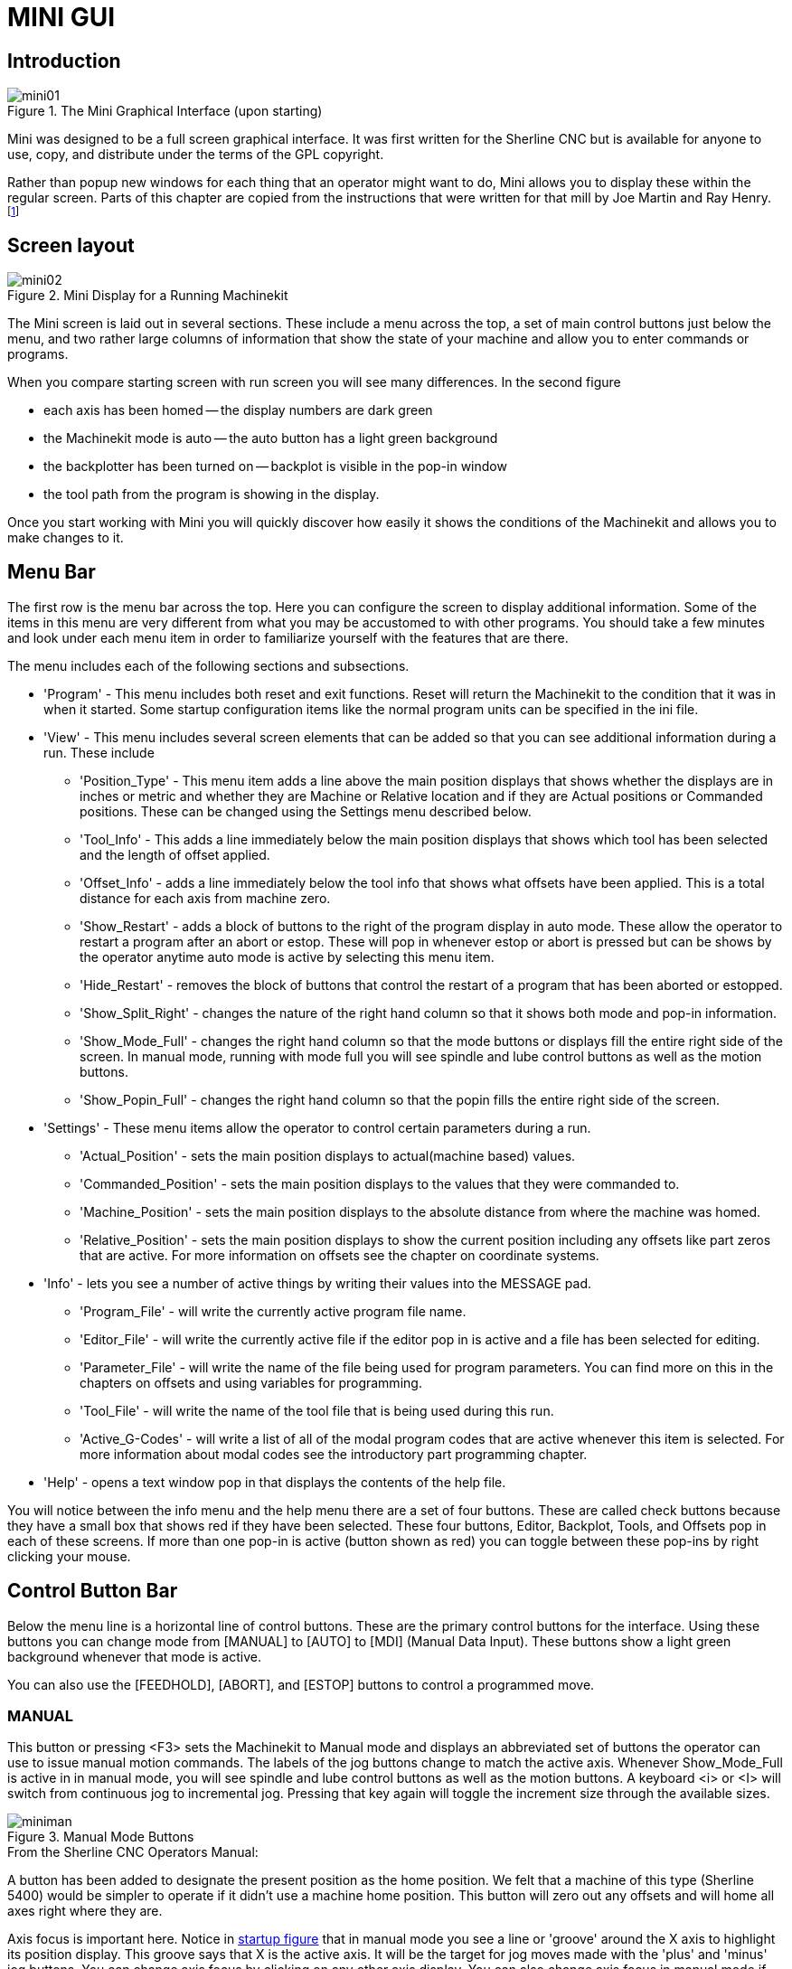 = MINI GUI

[[cha:mini-gui]] (((Mini GUI)))

////
ATTENTION TRANSLATORS before translating this document copy the base document
into this copy to get the latest version. Untranslated documents are not kept
up to date with the English documents. 

Do not translate anchors or links, translate only the text of a link after the
comma.
Anchor [[anchor-name]]
Link <<anchor-name,text after the comma can be translated>>

Make sure the documents build after translating.
////

== Introduction

.The Mini Graphical Interface (upon starting)[[fig:startmini]]

image::images/mini01.png[align="center"]

Mini was designed to be a full screen graphical interface.
It was first written for the Sherline(((Sherline))) CNC but is
available for anyone to use, copy, and distribute under the terms of
the GPL copyright.

Rather than popup new windows for each thing that an operator might
want to do, Mini allows you to display these within the regular screen.
Parts of this chapter are copied from the instructions that were
written for that mill by Joe Martin and Ray Henry. 
footnote:[Much of this chapter quotes from a chapter of the Sherline CNC
Operators Manual.]

== Screen layout

.Mini Display for a Running Machinekit[[fig:runmini]]

image::images/mini02.png[align="center"]

The Mini screen is laid out in several sections. These include a menu
across the top, a set of main
control buttons just below the menu, and two rather large columns of
information that show the state of your machine and allow you to enter
commands or programs.

When you compare starting screen with run screen
you will see many differences. In the second figure

* each axis has been homed -- the display numbers are dark green
* the Machinekit mode is auto -- the auto button has a light green background
* the backplotter has been turned on -- backplot is
  visible in the pop-in window
* the tool path from the program is showing in the display. 

Once you start working with Mini you will quickly discover how easily
it shows the conditions of the Machinekit and allows you to make changes to it.

== Menu Bar

The first row is the menu bar across the top. Here you can configure
the screen to display additional information. Some of the items in this
menu are very different from what you may be accustomed to with other
programs. You should take a few minutes and look under each menu item
in order to familiarize yourself with the features that are there.

The menu includes each of the following sections and subsections.

* 'Program' - This menu includes both reset and exit functions. Reset will return
    the Machinekit to the condition that it was in when it started. Some startup
    configuration items like the normal program units can be specified in
    the ini file. 

* 'View' - This menu includes several screen elements that can be added so that
    you can see additional information during a run. These include

** 'Position_Type' - This menu item adds a line above the main position displays that
        shows whether the displays are in inches or metric and whether 
        they are Machine or Relative location and if they are 
        Actual positions or Commanded positions. These can be changed 
        using the Settings menu described below.
    
** 'Tool_Info' - This adds a line immediately below the main position displays that
        shows which tool has been selected and the length of offset applied.
    
** 'Offset_Info' - adds a line immediately below the tool info that shows what offsets
        have been applied. This is a total distance for each axis from
        machine zero.
    
** 'Show_Restart' - adds a block of buttons to the right of the program display in auto
        mode. These allow the operator to restart a program after an abort
        or estop. These will pop in whenever estop or abort is pressed but
        can be shows by the operator anytime auto mode is active by 
        selecting this menu item. 
    
** 'Hide_Restart' - removes the block of buttons that control the restart of a program
        that has been aborted or estopped.
    
** 'Show_Split_Right' - changes the nature of the right hand column so that it shows both
    mode and pop-in information.
    
** 'Show_Mode_Full' - changes the right hand column so that the mode buttons or displays
        fill the entire right side of the screen. In manual mode, running
        with mode full you will see spindle and lube control buttons as well as
        the motion buttons.
    
** 'Show_Popin_Full' - changes the right hand column so that the popin fills the entire
        right side of the screen.

* 'Settings' - These menu items allow the operator to control certain parameters
    during a run.

** 'Actual_Position' - sets the main position displays to actual(machine based) values.
    
** 'Commanded_Position' - sets the main position displays to the values that they were
        commanded to. 
    
** 'Machine_Position' - sets the main position displays to the absolute distance from where
        the machine was homed.
    
** 'Relative_Position' - sets the main position displays to show the current position
        including any offsets like part zeros that are active. For more 
        information on offsets see the chapter on coordinate systems.

* 'Info' - lets you see a number of active things by writing their values into
    the MESSAGE pad.

** 'Program_File' - will write the currently active program file name.
    
** 'Editor_File' - will write the currently active file if the editor pop in is active
        and a file has been selected for editing.
    
** 'Parameter_File' - will write the name of the file being used for program
        parameters. You can find more on this in the chapters on offsets 
        and using variables for programming. 
    
** 'Tool_File' - will write the name of the tool file that is being used during
    this run.
    
** 'Active_G-Codes' - will write a list of all of the modal program codes that are active
        whenever this item is selected. For more information about modal
        codes see the introductory part programming chapter.

* 'Help' - opens a text window pop in that displays the contents of the help file.

You will notice between the info menu and the help menu there are a
set of four buttons. These are called check buttons because they have a
small box that shows red if they have been selected. These four
buttons, Editor, Backplot, Tools, and Offsets pop in each of these
screens. If more than one pop-in is active (button shown as red) you
can toggle between these pop-ins by right clicking your mouse.

== Control Button Bar

Below the menu line is a horizontal line of control buttons. These are
the primary control buttons for the interface. Using these buttons you
can change mode from [MANUAL] to [AUTO] to [MDI] (Manual Data Input).
These buttons show a light green background whenever that mode is
active.

You can also use the [FEEDHOLD], [ABORT], and [ESTOP] buttons to
control a programmed move.

=== MANUAL (((Manual)))

This button or pressing <F3> sets the Machinekit to Manual mode and displays
an abbreviated set of buttons the operator can use to issue manual
motion commands. The labels of the jog buttons change to match the
active axis. Whenever Show_Mode_Full is active in in manual mode, you
will see spindle and lube control buttons as well as the motion
buttons. A keyboard <i> or <I> will switch from continuous jog to
incremental jog. Pressing that key again will toggle the increment size
through the available sizes.

.Manual Mode Buttons[[cap:Manual-Mode-Buttons]]

image::images/miniman.png[align="center"]

.From the Sherline CNC Operators Manual: 
***********************************************************************
A button has been added to designate the present position as the home
position. We felt that a machine of this type (Sherline 5400) would 
be simpler to operate if it didn't use a machine home position. 
This button will zero out any offsets and will home all axes right 
where they are.

Axis focus is important here. Notice in <<fig:startmini,startup figure>>
that in manual mode you see a line or 'groove' around the X axis to 
highlight its position display. This groove says that X is the active 
axis. It will be the target for jog moves made with the 'plus' and 
'minus' jog buttons. You can change axis focus by clicking on any 
other axis display. You can also change axis focus in manual mode if 
you press its name key on your keyboard. Case is not important here. 
[Y] or [y] will shift the focus to the Y axis. [A] or [a] will shift 
the focus to the A axis. To help you remember which axis will jog 
when you press the jog buttons, the active axis name is displayed on 
them. 

Machinekit can jog (move a particular axis) as long as you hold the button 
down when it is set for 'continuous', or it can jog for a preset 
distance when it is set for 'incremental'. You can also jog the 
active axis by pressing the plus [+] or minus [-] keys on the 
keyboard. Again, case is not important for keyboard jogs. The two 
small buttons between the large jog buttons let you set which kind 
of jog you want. When you are in incremental mode, the distance 
buttons come alive. You can set a distance by pressing it with the 
mouse. You can toggle between distances by pressing [i] or [I] on the 
keyboard. Incremental jog has an interesting and often unexpected 
effect. If you press the jog button while a jog is in progress, it 
will add the distance to the position it was at when the second jog 
command was issued. Two one-inch jog presses in close succession will 
not get you two inches of movement. You have to wait until the first 
one is complete before jogging again. 

Jog speed is displayed above the slider. It can be set using the 
slider by clicking in the slider's open slot on the side you want it 
to move toward, or by clicking on the [Default] or [Rapid] buttons. 
This setting only affects the jog move while in manual mode. Once a 
jog move is initiated, jog speed has no effect on the jog. As an 
example of this, say you set jog mode to 'incremental' and the 
increment to 1 inch. Once you press the [Jog] button it will travel 
that inch at the rate at which it started. 
***********************************************************************

=== AUTO (((Auto)))

When the Auto button is pressed, or <F4> on the keyboard, and Machinekit is 
set to that mode, a set of the traditional auto operation buttons 
is displayed, and a small text window opens to show a part program. 
During run the active line will be displayed as white lettering on a 
red background. 

In the auto mode, many of the keyboard keys are bound to controls. 
For example, the numbers above the qwerty keys are bound to feed rate 
override. The 0 sets 100%, 9 sets 90% and such. Other keys work much 
the same as they do with the tkMachinekit graphical interface. 

.Auto Mode[[cap:Auto-Mode]]

image::images/miniauto.png[align="center"]

Auto mode does not normally display the active or modal codes. If the
operator wishes to check these, use menu Info→Active_G-Codes. This
will write all modal codes onto the message scratch pad.

If abort or estop is pressed during a run, a set of buttons will 
display to the right of the text that allow the operator to shift the 
restart line forward or backward. If the restart line is not the last 
active line, it will be highlighted as white letters on a blue 
background. Caution, a very slow feed rate, and a finger poised over 
the pause button is advised during any program restart.

.From the Sherline CNC Operators Manual: 
***********************************************************************
The real heart of CNC machine tool work is the auto mode. Sherline's 
auto mode displays the typical functions that people have come to 
expect from Machinekit. Along the top are a set of buttons which control 
what is happening in auto mode. Below them is the window that shows 
the part of the program currently being executed. As the program runs, 
the active line shows in white letters on a red background. The first 
three buttons, [Open], [Run], and [Pause] do about what you'd expect. 
[Pause] will stop the run right where it is. The next button, [Resume], 
will restart motion. They are like feedhold if used this way. Once 
[Pause] is pressed and motion has stopped, [Step] will resume motion 
and continue it to the end of the current block. Press [Step] again to 
get the motion of the next block. Press [Resume] and the interpreter 
goes back to reading ahead and running the program. The combination 
of [Pause] and [Step] work a lot like single block mode on many 
controllers. The difference is that [Pause] does not let motion 
continue to the end of the current block. Feed rate Override ... can 
be very handy as you approach a first cut. Move in quickly at 100 
percent, throttle back to 10% and toggle between [Feedhold] and 10% 
using the pause button. When you are satisfied that you've got it 
right, hit the zero to the right of nine (feedrate=100%) and go. 

The [Verify] button runs the interpreter through the code without 
initiating any motion. If Verify finds a problem it will stop the 
read near the problem block and put up some sort of message. Most of 
the time you will be able to figure out the problem with your program 
by reading the message and looking in the program window at the 
highlighted line. Some of the messages are not very helpful. 
Sometimes you will need to read a line or two ahead of the highlight 
to see the problem. Occasionally the message will refer to something 
well ahead of the highlight line. This often happens if you forget 
to end your program with an acceptable code like %, M2, M30, or M60. 
***********************************************************************


=== MDI

The MDI button or <F5> sets the Manual Data Input mode. This mode
displays a single line of text for block entry and shows the currently
active modal codes for the interpreter.

.From the Sherline CNC Operators Manual: 
***********************************************************************
MDI mode allows you to enter single blocks and have the interpreter 
execute them as if they were part of a program (kind of like a one-line 
program). You can execute circles, arcs, lines and such. You can even 
test sets of program lines by entering one block, waiting for that 
motion to end, and then enter the next block. Below the entry window, 
there is a listing of all of the current modal codes. This listing can 
be very handy. I often forget to enter a g00 before I command a motion. 
If nothing happens I look down there to see if g80 is in effect. G80 
stops any motion. If it's there I remember to issue a block like g00 x0 
y0 z0. In MDI you are entering text from the keyboard so none of the 
main keys work for commands to the running machine. [F1] will Estop the 
control. 
***********************************************************************

Since many of the keyboard keys are needed for entry, most of the
bindings that were available in auto mode are not available here.

=== [FEEDHOLD] -- [CONTINUE]

Feedhold is a toggle. When the Machinekit is ready to handle or is handling a
motion command this button shows the feedhold label on a red
background. If feedhold has been pressed then it will show the
continue label. Using it to pause motion has the advantage of being
able to restart the program from where you stopped it. Feedhold will
toggle between zero speed and whatever feed rate override was active
before it was pressed. This button and the function that it activates
is also bound to the pause button on most keyboards.

=== [ABORT]

The abort button stops any motion when it is pressed. It also removes
the motion command from the Machinekit. No further motions are cued up after
this button is pressed. If you are in auto mode, this button removes
the rest of the program from the motion cue. It also records the number
of the line that was executing when it was pressed. You can use this
line number to restart the program after you have cleared up the
reasons for pressing it.

=== [ESTOP]

The estop button is also a toggle but it works in three possible
settings.

 -  When Mini starts up it will show a raised button with red background
   with black letters that say 'ESTOP PUSH'. This is the correct state of
   the machine when you want to run a program or jog an axis. Estop is
   ready to work for you when it looks like this.
 -  If you push the estop button while a motion is being executed, you
   will see a recessed gray button that says 'ESTOPPED'. You will not be
   able to move an axis or do any work from the Mini gui when the estop
   button displays this way. Pressing it with your mouse will return Mini
   to normal ready condition.
 -  A third view is possible here. A recessed green button means that
   estop has been take off but the machine has not been turned on.
   Normally this only happens when <F1> estop has been pressed but <F2>
   has not been pressed.

Joe Martin says, "When all else fails press a software [ESTOP]." This
does everything that abort does but adds in a reset so that the Machinekit
returns to the standard settings that it wakes up on. If you have an
external estop circuit that watches the relevant parallel port or DIO
pin, a software estop can turn off power to the motors.

.From the Sherline CNC Operators Manual: 
***********************************************************************
Most of the time, when we abort or E-Stop it's because something went
wrong. Perhaps we broke a tool and want to change it. We switch to
manual mode and raise the spindle, change tools, and assuming that we
got the length the same, get ready to go on. If we return the tool to
the same place where the abort was issued, Machinekit will work perfectly.
It is possible to move the restart line back or ahead of where the
abort happened. If you press the [Back] or [Ahead] buttons you will see
a blue highlight that shows the relationship between the abort line and
the one on which Machinekit will start up again. By thinking through what
is happening at the time of the restart you can place the tool tip
where it will resume work in an acceptable manner. You will need to
think through things like tool offsets, barriers to motion along a
diagonal line, and such, before you press the [Restart] button. 
***********************************************************************

== Left Column

There are two columns below the control line. The left side of the
screen displays information of interest to the operator. There are very
few buttons to press here.

=== Axis Position Displays

The axis position displays work exactly like they do with tkMachinekit. The
color of the letters is important.

 - Red indicates that the machine is sitting on a limit switch or the
   polarity of a min or max limit is set wrong in the ini file.
 - Yellow indicates that the machine is ready to be homed.
 - Green indicates that the machine has been homed.

The position can be changed to display any one of several values by
using the menu settings. The startup or default settings can be changed
in the ini file so these displays wake up just the way that you want
them.

=== Feed rate Override (((feed override)))

Immediately below the axis position displays is the feed rate override
slider. You can operate feed rate override and feedhold in any mode of
operation. Override will change the speed of jogs or feed rate in
manual or MDI modes. You can adjust feed rate override by grabbing the
slider with your mouse and dragging it along the groove. You can also
change feed rate a percent at a time by clicking in the slider's
groove. In auto mode you can also set feed override in 10% increments
by pressing the top row of numbers. This slider is a handy visual
reference to how much override is being applied to programmed feed
rate.

=== Messages 

The message display located under the axis positions is a sort of
scratch pad for Machinekit. If there are problems it will report them
there. If you try to home or move an axis when the [ESTOP] button is
pressed, you'll get a message that says something about commanding
motion when Machinekit is not ready. If an axis faults out for something
like falling behind, the message pad will show what happened. If you
want to remind an operator to change a tool, for example, you can add a
line of code to your program that will display in the message box. An
example might be (msg, change to tool #3 and press resume). This line
of code, included in a program, will display 'change to tool #3 and
press resume' in the message box. The word msg, (with comma included)
is the command to make this happen; without 'msg,'  the message
wouldn't be displayed. It will still show in the auto
modes' display of the program file.

To erase messages simply click the message button at the top of the
pad or, on the keyboard, hold down the [Alt] key and press the [m] key.

== Right Column

The right column is a general purpose place to display and work. Here
you can see the modal buttons and text entry or displays. Here you can
view a plot of the tool path that will be commanded by your program.
You can also write programs and control tools and offsets here. The
modal screens have been described above. Each of the popin displays are
described in detail below.

=== Program Editor

.Mini Text Editor[[cap:Mini-Text-Editor]]

image::images/miniedit.png[align="center"]

The editor is rather limited compared to many modern text editors. It
does not have 'undo' nor 'paste' between windows with the clipboard. 
These were eliminated because of interaction with a running program. 
Future releases will replace these functions so that it will work the 
way you've come to expect from a text editor. It is included because 
it has the rather nice feature of being able to number and renumber 
lines in the way that the interpreter expects of a file. 
It will also allow you to cut and paste from one part of a file to 
another. In addition, it will allow you to save your changes and 
submit them to the Machinekit interpreter with the same menu click. 
You can work on a file in here for a while and then save and 
load if the Machinekit is in Auto mode. If you have been running a file and
find that you need to edit it, that file will be placed in the editor
when you click on the editor button on the top menu.

=== Backplot Display(((backplot)))

.Minis Backplotter[[cap:Minis-Backplotter]]

image::images/minibkplot.png[align="center"]

Backplot [Backplot] will show the tool path that can be viewed from a
chosen direction. '3-D' is the default. Other choices and controls are
displayed along the top and right side of the pop-in. If you are in the
middle of a cut when you press one of these control buttons the machine
will pause long enough to re-compute the view.

Along the right side of the pop-in there is a small pyramid shaped
graphic that tries to show the angle you are viewing the tool path
from. Below it are a series of sliders that allow you to change the
angle of view and the size of the plot. You can rotate the little
position angle display with these. They take effect when you press the
[Refresh] button. The [Reset] button removes all of the paths from the
display and readies it for a new run of the program but retains your
settings for that session.

If backplot is started before a program is started, it will try to use
some color lines to indicate the kind of motion that was used to make
it. A green line is a rapid move. A black line is a feed rate move.
Blue and red indicate arcs in counterclockwise and clockwise
directions.

The backplotter with Mini allows you to zoom and rotate views after
you have run your program but it is not intended to store a tool path
for a long period of time.

=== Tool Page

The tool page is pretty much like the others. You can set length and
diameter values here and they become effective when you press the
[Enter] key. You will need to set up your tool information before you
begin to run a program. You can't change tool offsets while the program
is running or when the program is paused.

.Mini Tool Display[[cap:Mini-Tool-Display]]

image::images/minitool.png[align="center"]

The [Add Tools] and [Remove Tools] buttons work on the bottom of the
tool list so you will want to fill in tool information in descending
order. Once a new tool has been added, you can use it in a program with
the usual G-code commands. There is a 32 tool limit in the current Machinekit
configuration files but you will run out of display space in Mini long
before you get there. 

[TIP]
You can use Menu > View > Show Popin Full to see more tools if you need.

=== Offset Page

The offset page can be used to display and setup work offsets. The
coordinate system is selected along the left hand side of the window.
Once you have selected a coordinate system you can enter values or move
an axis to a teach position. 

.Mini Offset Display[[cap:Mini-Offset-Display]]

image::images/minioffsets.png[align="center"]

You can also teach using an edgefinder by adding the radius and length
to the offset_by widgets. When you do this you may need to add or
subtract the radius depending upon which surface you choose to touch
from. This is selected with the add or subtract radiobuttons below the
offset windows.

The zero all for the active coordinate system button will remove any
offsets that you have showing but they are not set to zero in the
variable file until you press the write and load file button as well.
This write and load file button is the one to use when you have set all
of the axis values that you want for a coordinate system.

== Keyboard Bindings

A number of the bindings used with tkMachinekit have been preserved with
mini. A few of the bindings have been changed to extend that set or to
ease the operation of a machine using this interface. Some keys operate
the same regradless of the mode. Others change with the mode that Machinekit
is operating in.

=== Common Keys

* 'Pause' - Toggle feedhold
* 'Escape' - abort motion 
* 'F1' - toggle estop/estop reset state 
* 'F2' - toggle machine off/machine on state 
* 'F3' - manual mode 
* 'F4' - auto mode 
* 'F5' - MDI mode 
* 'F6' - reset interpreter

The following only work for machines using auxiliary I/O

* 'F7' - toggle mist on/mist off
* 'F8' - toggle flood on/flood off
* 'F9' - toggle spindle forward/off
* 'F10' - toggle spindle reverse/off
* 'F11' - decrease spindle speed
* 'F12' - increase spindle speed

=== Manual Mode (((Manual)))

* '1-9 0' - set feed override to 10%-90%, 0 is 100%
* '~' - set feed override to 0 or feedhold
* 'x' - select X axis
* 'y' - select Y axis
* 'z' - select Z axis
* 'a' - select A axis
* 'b' - select B axis
* 'c' - select C axis
* 'Left Right Arrow' - jog X axis
* 'Up Down Arrow' - jog Y axis
* 'Page Up Down' - jog Z axis 
* '- _' - jog the active axis in the minus direction 
* '+ =' - jog the active axis in the plus direction.
* 'Home' - home selected axis
* 'i I' - toggle through jog increments 

The following only work with a machine using auxiliary I/O

* 'b' - take spindle brake off
* 'Alt-b' - put spindle brake on

=== Auto Mode  (((Auto)))

* '1-9,0' - set feed override to 10%-90%, 0 is 100%
* '~' - set feed override to 0 or feedhold
* 'o/O' - open a program
* 'r/R' - run an opened program
* 'p/P' - pause an executing program
* 's/S' - resume a paused program
* 'a/A' - step one line in a paused program

== Misc

One of the features of Mini is that it displays any axis above number
2 as a rotary and will display degree units for it. It also converts to
degree units for incremental jogs when a rotary axis has the focus.


